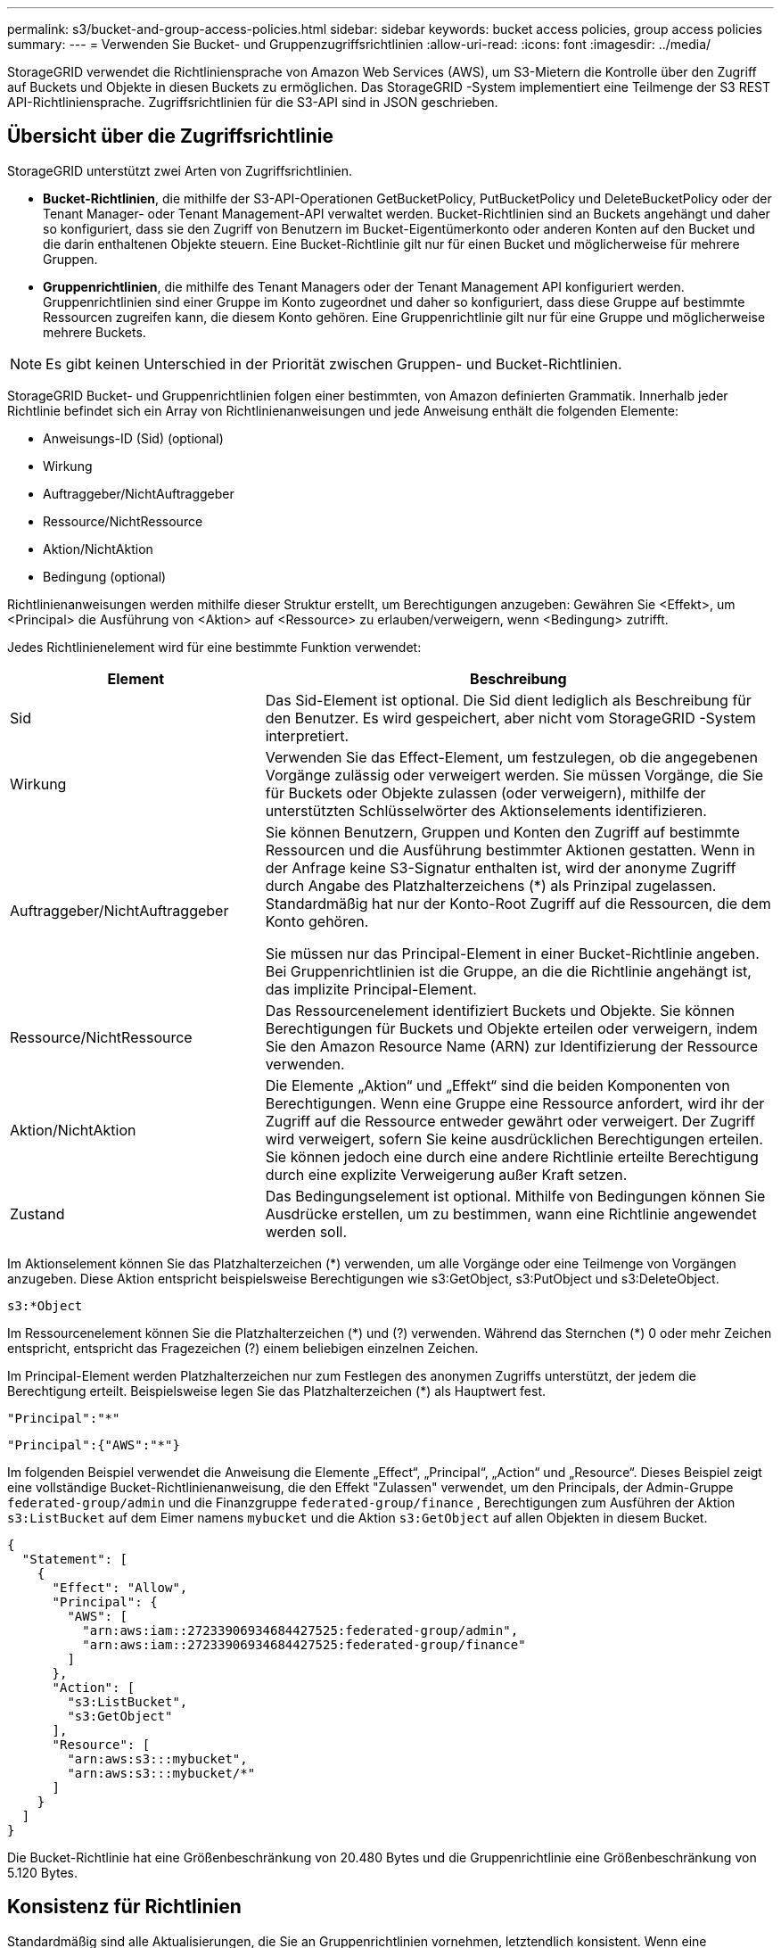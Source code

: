 ---
permalink: s3/bucket-and-group-access-policies.html 
sidebar: sidebar 
keywords: bucket access policies, group access policies 
summary:  
---
= Verwenden Sie Bucket- und Gruppenzugriffsrichtlinien
:allow-uri-read: 
:icons: font
:imagesdir: ../media/


[role="lead"]
StorageGRID verwendet die Richtliniensprache von Amazon Web Services (AWS), um S3-Mietern die Kontrolle über den Zugriff auf Buckets und Objekte in diesen Buckets zu ermöglichen.  Das StorageGRID -System implementiert eine Teilmenge der S3 REST API-Richtliniensprache.  Zugriffsrichtlinien für die S3-API sind in JSON geschrieben.



== Übersicht über die Zugriffsrichtlinie

StorageGRID unterstützt zwei Arten von Zugriffsrichtlinien.

* *Bucket-Richtlinien*, die mithilfe der S3-API-Operationen GetBucketPolicy, PutBucketPolicy und DeleteBucketPolicy oder der Tenant Manager- oder Tenant Management-API verwaltet werden.  Bucket-Richtlinien sind an Buckets angehängt und daher so konfiguriert, dass sie den Zugriff von Benutzern im Bucket-Eigentümerkonto oder anderen Konten auf den Bucket und die darin enthaltenen Objekte steuern.  Eine Bucket-Richtlinie gilt nur für einen Bucket und möglicherweise für mehrere Gruppen.
* *Gruppenrichtlinien*, die mithilfe des Tenant Managers oder der Tenant Management API konfiguriert werden.  Gruppenrichtlinien sind einer Gruppe im Konto zugeordnet und daher so konfiguriert, dass diese Gruppe auf bestimmte Ressourcen zugreifen kann, die diesem Konto gehören.  Eine Gruppenrichtlinie gilt nur für eine Gruppe und möglicherweise mehrere Buckets.



NOTE: Es gibt keinen Unterschied in der Priorität zwischen Gruppen- und Bucket-Richtlinien.

StorageGRID Bucket- und Gruppenrichtlinien folgen einer bestimmten, von Amazon definierten Grammatik.  Innerhalb jeder Richtlinie befindet sich ein Array von Richtlinienanweisungen und jede Anweisung enthält die folgenden Elemente:

* Anweisungs-ID (Sid) (optional)
* Wirkung
* Auftraggeber/NichtAuftraggeber
* Ressource/NichtRessource
* Aktion/NichtAktion
* Bedingung (optional)


Richtlinienanweisungen werden mithilfe dieser Struktur erstellt, um Berechtigungen anzugeben: Gewähren Sie <Effekt>, um <Principal> die Ausführung von <Aktion> auf <Ressource> zu erlauben/verweigern, wenn <Bedingung> zutrifft.

Jedes Richtlinienelement wird für eine bestimmte Funktion verwendet:

[cols="1a,2a"]
|===
| Element | Beschreibung 


 a| 
Sid
 a| 
Das Sid-Element ist optional.  Die Sid dient lediglich als Beschreibung für den Benutzer.  Es wird gespeichert, aber nicht vom StorageGRID -System interpretiert.



 a| 
Wirkung
 a| 
Verwenden Sie das Effect-Element, um festzulegen, ob die angegebenen Vorgänge zulässig oder verweigert werden.  Sie müssen Vorgänge, die Sie für Buckets oder Objekte zulassen (oder verweigern), mithilfe der unterstützten Schlüsselwörter des Aktionselements identifizieren.



 a| 
Auftraggeber/NichtAuftraggeber
 a| 
Sie können Benutzern, Gruppen und Konten den Zugriff auf bestimmte Ressourcen und die Ausführung bestimmter Aktionen gestatten.  Wenn in der Anfrage keine S3-Signatur enthalten ist, wird der anonyme Zugriff durch Angabe des Platzhalterzeichens (*) als Prinzipal zugelassen.  Standardmäßig hat nur der Konto-Root Zugriff auf die Ressourcen, die dem Konto gehören.

Sie müssen nur das Principal-Element in einer Bucket-Richtlinie angeben.  Bei Gruppenrichtlinien ist die Gruppe, an die die Richtlinie angehängt ist, das implizite Principal-Element.



 a| 
Ressource/NichtRessource
 a| 
Das Ressourcenelement identifiziert Buckets und Objekte.  Sie können Berechtigungen für Buckets und Objekte erteilen oder verweigern, indem Sie den Amazon Resource Name (ARN) zur Identifizierung der Ressource verwenden.



 a| 
Aktion/NichtAktion
 a| 
Die Elemente „Aktion“ und „Effekt“ sind die beiden Komponenten von Berechtigungen.  Wenn eine Gruppe eine Ressource anfordert, wird ihr der Zugriff auf die Ressource entweder gewährt oder verweigert.  Der Zugriff wird verweigert, sofern Sie keine ausdrücklichen Berechtigungen erteilen. Sie können jedoch eine durch eine andere Richtlinie erteilte Berechtigung durch eine explizite Verweigerung außer Kraft setzen.



 a| 
Zustand
 a| 
Das Bedingungselement ist optional.  Mithilfe von Bedingungen können Sie Ausdrücke erstellen, um zu bestimmen, wann eine Richtlinie angewendet werden soll.

|===
Im Aktionselement können Sie das Platzhalterzeichen (*) verwenden, um alle Vorgänge oder eine Teilmenge von Vorgängen anzugeben.  Diese Aktion entspricht beispielsweise Berechtigungen wie s3:GetObject, s3:PutObject und s3:DeleteObject.

[listing]
----
s3:*Object
----
Im Ressourcenelement können Sie die Platzhalterzeichen (\*) und (?) verwenden.  Während das Sternchen (*) 0 oder mehr Zeichen entspricht, entspricht das Fragezeichen (?) einem beliebigen einzelnen Zeichen.

Im Principal-Element werden Platzhalterzeichen nur zum Festlegen des anonymen Zugriffs unterstützt, der jedem die Berechtigung erteilt.  Beispielsweise legen Sie das Platzhalterzeichen (*) als Hauptwert fest.

[listing]
----
"Principal":"*"
----
[listing]
----
"Principal":{"AWS":"*"}
----
Im folgenden Beispiel verwendet die Anweisung die Elemente „Effect“, „Principal“, „Action“ und „Resource“.  Dieses Beispiel zeigt eine vollständige Bucket-Richtlinienanweisung, die den Effekt "Zulassen" verwendet, um den Principals, der Admin-Gruppe `federated-group/admin` und die Finanzgruppe `federated-group/finance` , Berechtigungen zum Ausführen der Aktion `s3:ListBucket` auf dem Eimer namens `mybucket` und die Aktion `s3:GetObject` auf allen Objekten in diesem Bucket.

[listing]
----
{
  "Statement": [
    {
      "Effect": "Allow",
      "Principal": {
        "AWS": [
          "arn:aws:iam::27233906934684427525:federated-group/admin",
          "arn:aws:iam::27233906934684427525:federated-group/finance"
        ]
      },
      "Action": [
        "s3:ListBucket",
        "s3:GetObject"
      ],
      "Resource": [
        "arn:aws:s3:::mybucket",
        "arn:aws:s3:::mybucket/*"
      ]
    }
  ]
}
----
Die Bucket-Richtlinie hat eine Größenbeschränkung von 20.480 Bytes und die Gruppenrichtlinie eine Größenbeschränkung von 5.120 Bytes.



== Konsistenz für Richtlinien

Standardmäßig sind alle Aktualisierungen, die Sie an Gruppenrichtlinien vornehmen, letztendlich konsistent.  Wenn eine Gruppenrichtlinie konsistent wird, kann es aufgrund der Richtlinienzwischenspeicherung weitere 15 Minuten dauern, bis die Änderungen wirksam werden.  Standardmäßig sind alle Aktualisierungen, die Sie an Bucket-Richtlinien vornehmen, streng konsistent.

Bei Bedarf können Sie die Konsistenzgarantien für Bucket-Richtlinienaktualisierungen ändern.  Beispielsweise möchten Sie möglicherweise, dass eine Änderung an einer Bucket-Richtlinie während eines Site-Ausfalls verfügbar ist.

In diesem Fall können Sie entweder die `Consistency-Control` Header in der PutBucketPolicy-Anforderung, oder Sie können die PUT Bucket-Konsistenzanforderung verwenden.  Wenn eine Bucket-Richtlinie konsistent wird, kann es aufgrund der Richtlinienzwischenspeicherung weitere 8 Sekunden dauern, bis die Änderungen wirksam werden.


NOTE: Wenn Sie die Konsistenz auf einen anderen Wert einstellen, um eine vorübergehende Situation zu umgehen, denken Sie daran, die Einstellung auf Bucket-Ebene wieder auf den ursprünglichen Wert zurückzusetzen, wenn Sie fertig sind.  Andernfalls verwenden alle zukünftigen Bucket-Anfragen die geänderte Einstellung.



== Verwenden Sie ARN in Richtlinienanweisungen

In Richtlinienanweisungen wird die ARN in den Elementen „Principal“ und „Resource“ verwendet.

* Verwenden Sie diese Syntax, um die S3-Ressourcen-ARN anzugeben:
+
[listing]
----
arn:aws:s3:::bucket-name
arn:aws:s3:::bucket-name/object_key
----
* Verwenden Sie diese Syntax, um die ARN der Identitätsressource (Benutzer und Gruppen) anzugeben:
+
[listing]
----
arn:aws:iam::account_id:root
arn:aws:iam::account_id:user/user_name
arn:aws:iam::account_id:group/group_name
arn:aws:iam::account_id:federated-user/user_name
arn:aws:iam::account_id:federated-group/group_name
----


Weitere Überlegungen:

* Sie können das Sternchen (*) als Platzhalter verwenden, um null oder mehr Zeichen im Objektschlüssel abzugleichen.
* Internationale Zeichen, die im Objektschlüssel angegeben werden können, sollten mit JSON UTF-8 oder mit JSON \u-Escapesequenzen codiert werden.  Prozentkodierung wird nicht unterstützt.
+
https://www.ietf.org/rfc/rfc2141.txt["RFC 2141 URN-Syntax"^]

+
Der HTTP-Anforderungstext für den PutBucketPolicy-Vorgang muss mit charset=UTF-8 codiert sein.





== Angeben von Ressourcen in einer Richtlinie

In Richtlinienanweisungen können Sie das Ressourcenelement verwenden, um den Bucket oder das Objekt anzugeben, für das Berechtigungen erteilt oder verweigert werden.

* Jede Richtlinienanweisung erfordert ein Ressourcenelement.  In einer Richtlinie werden Ressourcen durch das Element gekennzeichnet `Resource` oder alternativ `NotResource` zum Ausschluss.
* Sie geben Ressourcen mit einer S3-Ressourcen-ARN an. Beispiel:
+
[listing]
----
"Resource": "arn:aws:s3:::mybucket/*"
----
* Sie können auch Richtlinienvariablen innerhalb des Objektschlüssels verwenden. Beispiel:
+
[listing]
----
"Resource": "arn:aws:s3:::mybucket/home/${aws:username}/*"
----
* Der Ressourcenwert kann einen Bucket angeben, der beim Erstellen einer Gruppenrichtlinie noch nicht vorhanden ist.




== Angeben von Prinzipalen in einer Richtlinie

Verwenden Sie das Principal-Element, um den Benutzer, die Gruppe oder das Mandantenkonto zu identifizieren, dem durch die Richtlinienanweisung der Zugriff auf die Ressource gestattet bzw. verweigert wird.

* Jede Richtlinienanweisung in einer Bucket-Richtlinie muss ein Principal-Element enthalten.  Richtlinienanweisungen in einer Gruppenrichtlinie benötigen das Principal-Element nicht, da die Gruppe als Auftraggeber verstanden wird.
* In einer Richtlinie werden Auftraggeber durch das Element „Principal“ oder alternativ „NotPrincipal“ zum Ausschluss gekennzeichnet.
* Kontobasierte Identitäten müssen mithilfe einer ID oder einer ARN angegeben werden:
+
[listing]
----
"Principal": { "AWS": "account_id"}
"Principal": { "AWS": "identity_arn" }
----
* In diesem Beispiel wird die Mandantenkonto-ID 27233906934684427525 verwendet, die das Stammkonto und alle Benutzer im Konto umfasst:
+
[listing]
----
 "Principal": { "AWS": "27233906934684427525" }
----
* Sie können nur das Stammkonto angeben:
+
[listing]
----
"Principal": { "AWS": "arn:aws:iam::27233906934684427525:root" }
----
* Sie können einen bestimmten Verbundbenutzer („Alex“) angeben:
+
[listing]
----
"Principal": { "AWS": "arn:aws:iam::27233906934684427525:federated-user/Alex" }
----
* Sie können eine bestimmte föderierte Gruppe („Manager“) angeben:
+
[listing]
----
"Principal": { "AWS": "arn:aws:iam::27233906934684427525:federated-group/Managers"  }
----
* Sie können einen anonymen Auftraggeber angeben:
+
[listing]
----
"Principal": "*"
----
* Um Mehrdeutigkeiten zu vermeiden, können Sie anstelle des Benutzernamens die Benutzer-UUID verwenden:
+
[listing]
----
arn:aws:iam::27233906934684427525:user-uuid/de305d54-75b4-431b-adb2-eb6b9e546013
----
+
Nehmen wir beispielsweise an, Alex verlässt die Organisation und der Benutzername `Alex` wird gelöscht.  Wenn ein neuer Alex in die Organisation eintritt und ihm die gleiche `Alex` Benutzernamen, könnte der neue Benutzer unbeabsichtigt die dem ursprünglichen Benutzer erteilten Berechtigungen erben.

* Der Prinzipalwert kann einen Gruppen-/Benutzernamen angeben, der beim Erstellen einer Bucket-Richtlinie noch nicht vorhanden ist.




== Festlegen von Berechtigungen in einer Richtlinie

In einer Richtlinie wird das Aktionselement verwendet, um Berechtigungen für eine Ressource zuzulassen/zu verweigern.  Es gibt eine Reihe von Berechtigungen, die Sie in einer Richtlinie angeben können. Diese werden durch das Element „Action“ oder alternativ „NotAction“ zum Ausschluss gekennzeichnet.  Jedes dieser Elemente ist bestimmten S3 REST-API-Operationen zugeordnet.

In den Tabellen sind die Berechtigungen aufgeführt, die für Buckets gelten, und die Berechtigungen, die für Objekte gelten.


NOTE: Amazon S3 verwendet jetzt die Berechtigung s3:PutReplicationConfiguration sowohl für die Aktionen PutBucketReplication als auch DeleteBucketReplication.  StorageGRID verwendet für jede Aktion separate Berechtigungen, was der ursprünglichen Amazon S3-Spezifikation entspricht.


NOTE: Ein Löschen wird ausgeführt, wenn ein Put zum Überschreiben eines vorhandenen Werts verwendet wird.



=== Berechtigungen, die für Buckets gelten

[cols="2a,2a,1a"]
|===
| Berechtigungen | S3 REST API-Operationen | Benutzerdefiniert für StorageGRID 


 a| 
s3:Bucket erstellen
 a| 
Bucket erstellen
 a| 
Ja.

*Hinweis*: Nur in Gruppenrichtlinien verwenden.



 a| 
s3:Bucket löschen
 a| 
Bucket löschen
 a| 



 a| 
s3:DeleteBucketMetadataNotification
 a| 
Konfiguration der Benachrichtigung über DELETE-Bucket-Metadaten
 a| 
Ja



 a| 
s3:DeleteBucketPolicy
 a| 
DeleteBucketPolicy
 a| 



 a| 
s3:Replikationskonfiguration löschen
 a| 
DeleteBucketReplication
 a| 
Ja, separate Berechtigungen für PUT und DELETE



 a| 
s3:GetBucketAcl
 a| 
GetBucketAcl
 a| 



 a| 
s3:GetBucketCompliance
 a| 
GET Bucket-Konformität (veraltet)
 a| 
Ja



 a| 
s3:GetBucketConsistency
 a| 
GET Bucket-Konsistenz
 a| 
Ja



 a| 
s3:GetBucketCORS
 a| 
GetBucketCors
 a| 



 a| 
s3:GetEncryptionConfiguration
 a| 
GetBucketEncryption
 a| 



 a| 
s3:GetBucketLastAccessTime
 a| 
GET Bucket – Letzte Zugriffszeit
 a| 
Ja



 a| 
s3:GetBucketLocation
 a| 
BucketLocation abrufen
 a| 



 a| 
s3:GetBucketMetadataNotification
 a| 
GET Bucket-Metadaten-Benachrichtigungskonfiguration
 a| 
Ja



 a| 
s3:GetBucketNotification
 a| 
GetBucketNotificationConfiguration
 a| 



 a| 
s3:GetBucketObjectLockConfiguration
 a| 
GetObjectLockConfiguration
 a| 



 a| 
s3:GetBucketPolicy
 a| 
GetBucketPolicy
 a| 



 a| 
s3:GetBucketTagging
 a| 
GetBucketTagging
 a| 



 a| 
s3:GetBucketVersioning
 a| 
GetBucketVersioning
 a| 



 a| 
s3:GetLifecycleConfiguration
 a| 
GetBucketLifecycleConfiguration
 a| 



 a| 
s3:GetReplicationConfiguration
 a| 
GetBucketReplication
 a| 



 a| 
s3:ListeAlleMeineBuckets
 a| 
* Buckets auflisten
* GET-Speichernutzung

 a| 
Ja, für die GET-Speichernutzung.

*Hinweis*: Nur in Gruppenrichtlinien verwenden.



 a| 
s3:ListBucket
 a| 
* ListObjects
* Kopfeimer
* RestoreObject

 a| 



 a| 
s3:ListBucketMultipartUploads
 a| 
* ListMultipartUploads
* RestoreObject

 a| 



 a| 
s3:ListBucketVersions
 a| 
GET Bucket-Versionen
 a| 



 a| 
s3:PutBucketCompliance
 a| 
PUT-Bucket-Konformität (veraltet)
 a| 
Ja



 a| 
s3:PutBucketConsistency
 a| 
PUT Bucket-Konsistenz
 a| 
Ja



 a| 
s3:PutBucketCORS
 a| 
* DeleteBucketCors†
* PutBucketCors

 a| 



 a| 
s3:PutEncryptionConfiguration
 a| 
* DeleteBucketEncryption
* PutBucketEncryption

 a| 



 a| 
s3:PutBucketLastAccessTime
 a| 
PUT Bucket: Letzte Zugriffszeit
 a| 
Ja



 a| 
s3:PutBucketMetadataNotification
 a| 
Konfiguration der Benachrichtigung über PUT-Bucket-Metadaten
 a| 
Ja



 a| 
s3:PutBucketNotification
 a| 
PutBucketNotificationConfiguration
 a| 



 a| 
s3:PutBucketObjectLockConfiguration
 a| 
* CreateBucket mit dem `x-amz-bucket-object-lock-enabled: true` Anforderungsheader (erfordert auch die Berechtigung s3:CreateBucket)
* PutObjectLockConfiguration

 a| 



 a| 
s3:PutBucketPolicy
 a| 
PutBucketPolicy
 a| 



 a| 
s3:PutBucketTagging
 a| 
* BucketTagging löschen†
* PutBucketTagging

 a| 



 a| 
s3:PutBucketVersioning
 a| 
PutBucketVersioning
 a| 



 a| 
s3:PutLifecycleConfiguration
 a| 
* DeleteBucketLifecycle†
* PutBucketLifecycleConfiguration

 a| 



 a| 
s3:PutReplicationConfiguration
 a| 
PutBucketReplication
 a| 
Ja, separate Berechtigungen für PUT und DELETE

|===


=== Berechtigungen, die für Objekte gelten

[cols="2a,2a,1a"]
|===
| Berechtigungen | S3 REST API-Operationen | Benutzerdefiniert für StorageGRID 


 a| 
s3:AbortMultipartUpload
 a| 
* AbortMultipartUpload
* RestoreObject

 a| 



 a| 
s3:BypassGovernanceRetention
 a| 
* Objekt löschen
* Objekte löschen
* PutObjectRetention

 a| 



 a| 
s3:Objekt löschen
 a| 
* Objekt löschen
* Objekte löschen
* RestoreObject

 a| 



 a| 
s3:DeleteObjectTagging
 a| 
DeleteObjectTagging
 a| 



 a| 
s3:DeleteObjectVersionTagging
 a| 
DeleteObjectTagging (eine bestimmte Version des Objekts)
 a| 



 a| 
s3:DeleteObjectVersion
 a| 
DeleteObject (eine bestimmte Version des Objekts)
 a| 



 a| 
s3:GetObject
 a| 
* GetObject
* HeadObject
* RestoreObject
* SelectObjectContent

 a| 



 a| 
s3:GetObjectAcl
 a| 
GetObjectAcl
 a| 



 a| 
s3:GetObjectLegalHold
 a| 
GetObjectLegalHold
 a| 



 a| 
s3:GetObjectRetention
 a| 
GetObjectRetention
 a| 



 a| 
s3:GetObjectTagging
 a| 
GetObjectTagging
 a| 



 a| 
s3:GetObjectVersionTagging
 a| 
GetObjectTagging (eine bestimmte Version des Objekts)
 a| 



 a| 
s3:GetObjectVersion
 a| 
GetObject (eine bestimmte Version des Objekts)
 a| 



 a| 
s3:ListMultipartUploadParts
 a| 
ListParts, RestoreObject
 a| 



 a| 
s3:PutObject
 a| 
* PutObject
* Objekt kopieren
* RestoreObject
* CreateMultipartUpload
* CompleteMultipartUpload
* UploadPart
* UploadPartCopy

 a| 



 a| 
s3:PutObjectLegalHold
 a| 
PutObjectLegalHold
 a| 



 a| 
s3:PutObjectRetention
 a| 
PutObjectRetention
 a| 



 a| 
s3:PutObjectTagging
 a| 
PutObjectTagging
 a| 



 a| 
s3:PutObjectVersionTagging
 a| 
PutObjectTagging (eine bestimmte Version des Objekts)
 a| 



 a| 
s3:PutOverwriteObject
 a| 
* PutObject
* Objekt kopieren
* PutObjectTagging
* DeleteObjectTagging
* CompleteMultipartUpload

 a| 
Ja



 a| 
s3:RestoreObject
 a| 
RestoreObject
 a| 

|===


== PutOverwriteObject-Berechtigung verwenden

Die Berechtigung s3:PutOverwriteObject ist eine benutzerdefinierte StorageGRID Berechtigung, die für Vorgänge gilt, die Objekte erstellen oder aktualisieren.  Die Einstellung dieser Berechtigung bestimmt, ob der Client die Daten, benutzerdefinierten Metadaten oder S3-Objektmarkierungen eines Objekts überschreiben kann.

Mögliche Einstellungen für diese Berechtigung sind:

* *Zulassen*: Der Client kann ein Objekt überschreiben.  Dies ist die Standardeinstellung.
* *Ablehnen*: Der Client kann ein Objekt nicht überschreiben.  Wenn die Berechtigung „PutOverwriteObject“ auf „Verweigern“ gesetzt ist, funktioniert sie wie folgt:
+
** Wenn ein vorhandenes Objekt am gleichen Pfad gefunden wird:
+
*** Die Daten, benutzerdefinierten Metadaten oder S3-Objektmarkierungen des Objekts können nicht überschrieben werden.
*** Alle laufenden Aufnahmevorgänge werden abgebrochen und ein Fehler zurückgegeben.
*** Wenn die S3-Versionierung aktiviert ist, verhindert die Einstellung „Verweigern“, dass PutObjectTagging- oder DeleteObjectTagging-Vorgänge das TagSet für ein Objekt und seine nicht aktuellen Versionen ändern.


** Wenn ein vorhandenes Objekt nicht gefunden wird, hat diese Berechtigung keine Wirkung.


* Wenn diese Berechtigung nicht vorhanden ist, ist die Wirkung dieselbe, als ob „Zulassen“ gesetzt wäre.



NOTE: Wenn die aktuelle S3-Richtlinie das Überschreiben zulässt und die Berechtigung „PutOverwriteObject“ auf „Verweigern“ gesetzt ist, kann der Client die Daten, benutzerdefinierten Metadaten oder Objektmarkierungen eines Objekts nicht überschreiben. Wenn außerdem das Kontrollkästchen *Client-Änderung verhindern* aktiviert ist (*KONFIGURATION* > *Sicherheitseinstellungen* > *Netzwerk und Objekte*), überschreibt diese Einstellung die Einstellung der Berechtigung „PutOverwriteObject“.



== Bedingungen in einer Richtlinie angeben

Bedingungen definieren, wann eine Richtlinie in Kraft tritt.  Bedingungen bestehen aus Operatoren und Schlüssel-Wert-Paaren.

Bedingungen verwenden Schlüssel-Wert-Paare zur Auswertung.  Ein Bedingungselement kann mehrere Bedingungen enthalten und jede Bedingung kann mehrere Schlüssel-Wert-Paare enthalten.  Der Bedingungsblock verwendet das folgende Format:

[listing, subs="specialcharacters,quotes"]
----
Condition: {
     _condition_type_: {
          _condition_key_: _condition_values_
----
Im folgenden Beispiel verwendet die Bedingung „IpAddress“ den Bedingungsschlüssel „SourceIp“.

[listing]
----
"Condition": {
    "IpAddress": {
      "aws:SourceIp": "54.240.143.0/24"
		...
},
		...
----


=== Unterstützte Bedingungsoperatoren

Bedingungsoperatoren werden wie folgt kategorisiert:

* Zeichenfolge
* Numerisch
* Boolescher Wert
* IP-Adresse
* Nullprüfung


[cols="1a,2a"]
|===
| Bedingungsoperatoren | Beschreibung 


 a| 
StringEquals
 a| 
Vergleicht einen Schlüssel mit einem Zeichenfolgenwert auf Basis einer genauen Übereinstimmung (Groß-/Kleinschreibung beachten).



 a| 
StringNotEquals
 a| 
Vergleicht einen Schlüssel mit einem Zeichenfolgenwert basierend auf negierter Übereinstimmung (Groß-/Kleinschreibung beachten).



 a| 
StringEqualsIgnoreCase
 a| 
Vergleicht einen Schlüssel mit einem Zeichenfolgenwert basierend auf einer genauen Übereinstimmung (Groß-/Kleinschreibung wird ignoriert).



 a| 
StringNotEqualsIgnoreCase
 a| 
Vergleicht einen Schlüssel mit einem Zeichenfolgenwert basierend auf negierter Übereinstimmung (Groß-/Kleinschreibung wird ignoriert).



 a| 
StringLike
 a| 
Vergleicht einen Schlüssel mit einem Zeichenfolgenwert auf Basis einer genauen Übereinstimmung (Groß-/Kleinschreibung beachten).  Kann die Platzhalterzeichen * und ? enthalten.



 a| 
StringNotLike
 a| 
Vergleicht einen Schlüssel mit einem Zeichenfolgenwert basierend auf negierter Übereinstimmung (Groß-/Kleinschreibung beachten).  Kann die Platzhalterzeichen * und ? enthalten.



 a| 
NumericEquals
 a| 
Vergleicht einen Schlüssel mit einem numerischen Wert auf Basis einer exakten Übereinstimmung.



 a| 
NumericNotEquals
 a| 
Vergleicht einen Schlüssel mit einem numerischen Wert basierend auf negierter Übereinstimmung.



 a| 
NumerischGrößerAls
 a| 
Vergleicht einen Schlüssel mit einem numerischen Wert basierend auf einer „Größer-als“-Übereinstimmung.



 a| 
NumerischGrößerAlsGleich
 a| 
Vergleicht einen Schlüssel mit einem numerischen Wert basierend auf der Übereinstimmung „größer als oder gleich“.



 a| 
NumericLessThan
 a| 
Vergleicht einen Schlüssel mit einem numerischen Wert basierend auf einer „kleiner als“-Übereinstimmung.



 a| 
NumerischKleinerAlsGleich
 a| 
Vergleicht einen Schlüssel mit einem numerischen Wert basierend auf der Übereinstimmung „kleiner als oder gleich“.



 a| 
Bool
 a| 
Vergleicht einen Schlüssel mit einem Booleschen Wert basierend auf der Übereinstimmung „wahr oder falsch“.



 a| 
IP-Adresse
 a| 
Vergleicht einen Schlüssel mit einer IP-Adresse oder einem IP-Adressbereich.



 a| 
NotIpAddress
 a| 
Vergleicht einen Schlüssel mit einer IP-Adresse oder einem IP-Adressbereich basierend auf negierter Übereinstimmung.



 a| 
Null
 a| 
Überprüft, ob im aktuellen Anforderungskontext ein Bedingungsschlüssel vorhanden ist.

|===


=== Unterstützte Bedingungsschlüssel

[cols="1a,1a,2a"]
|===
| Bedingungsschlüssel | Aktionen | Beschreibung 


 a| 
aws:SourceIp
 a| 
IP-Betreiber
 a| 
Wird mit der IP-Adresse verglichen, von der die Anfrage gesendet wurde.  Kann für Bucket- oder Objektoperationen verwendet werden.

*Hinweis:* Wenn die S3-Anforderung über den Load Balancer-Dienst auf Admin-Knoten und Gateway-Knoten gesendet wurde, wird dies mit der IP-Adresse vor dem Load Balancer-Dienst verglichen.

*Hinweis*: Wenn ein nicht transparenter Load Balancer eines Drittanbieters verwendet wird, wird dies mit der IP-Adresse dieses Load Balancers verglichen.  Beliebig `X-Forwarded-For` Header wird ignoriert, da seine Gültigkeit nicht festgestellt werden kann.



 a| 
aws:Benutzername
 a| 
Ressource/Identität
 a| 
Wird mit dem Benutzernamen des Absenders verglichen, von dem die Anfrage gesendet wurde.  Kann für Bucket- oder Objektoperationen verwendet werden.



 a| 
s3:Trennzeichen
 a| 
s3:ListBucket und

s3:ListBucketVersions-Berechtigungen
 a| 
Wird mit dem in einer ListObjects- oder ListObjectVersions-Anforderung angegebenen Trennzeichenparameter verglichen.



 a| 
s3:ExistingObjectTag/<Tag-Schlüssel>
 a| 
s3:DeleteObjectTagging

s3:DeleteObjectVersionTagging

s3:GetObject

s3:GetObjectAcl

3:GetObjectTagging

s3:GetObjectVersion

s3:GetObjectVersionAcl

s3:GetObjectVersionTagging

s3:PutObjectAcl

s3:PutObjectTagging

s3:PutObjectVersionAcl

s3:PutObjectVersionTagging
 a| 
Erfordert, dass das vorhandene Objekt über den spezifischen Tag-Schlüssel und -Wert verfügt.



 a| 
s3:max-Schlüssel
 a| 
s3:ListBucket und

s3:ListBucketVersions-Berechtigungen
 a| 
Wird mit dem in einer ListObjects- oder ListObjectVersions-Anforderung angegebenen Max-Keys-Parameter verglichen.



 a| 
s3:Objektsperre-verbleibende-Aufbewahrungstage
 a| 
s3:PutObject
 a| 
Vergleicht mit dem Aufbewahrungsdatum, das in der `x-amz-object-lock-retain-until-date` Anforderungsheader oder berechnet aus der Standardaufbewahrungsdauer des Buckets, um sicherzustellen, dass diese Werte innerhalb des zulässigen Bereichs für die folgenden Anforderungen liegen:

* PutObject
* Objekt kopieren
* CreateMultipartUpload




 a| 
s3:Objektsperre-verbleibende-Aufbewahrungstage
 a| 
s3:PutObjectRetention
 a| 
Vergleicht mit dem in der PutObjectRetention-Anforderung angegebenen Aufbewahrungsdatum, um sicherzustellen, dass es innerhalb des zulässigen Bereichs liegt.



 a| 
s3:Präfix
 a| 
s3:ListBucket und

s3:ListBucketVersions-Berechtigungen
 a| 
Wird mit dem in einer ListObjects- oder ListObjectVersions-Anforderung angegebenen Präfixparameter verglichen.



 a| 
s3:RequestObjectTag/<Tag-Schlüssel>
 a| 
s3:PutObject

s3:PutObjectTagging

s3:PutObjectVersionTagging
 a| 
Erfordert einen bestimmten Tag-Schlüssel und -Wert, wenn die Objektanforderung Tagging enthält.

|===


== Angeben von Variablen in einer Richtlinie

Sie können Variablen in Richtlinien verwenden, um Richtlinieninformationen einzufügen, wenn diese verfügbar sind.  Sie können Richtlinienvariablen in der `Resource` Element und in Stringvergleichen im `Condition` Element.

In diesem Beispiel ist die Variable `${aws:username}` ist Teil des Ressourcenelements:

[listing]
----
"Resource": "arn:aws:s3:::bucket-name/home/${aws:username}/*"
----
In diesem Beispiel ist die Variable `${aws:username}` ist Teil des Bedingungswerts im Bedingungsblock:

[listing]
----
"Condition": {
    "StringLike": {
      "s3:prefix": "${aws:username}/*"
		...
},
		...
----
[cols="1a,2a"]
|===
| Variable | Beschreibung 


 a| 
`${aws:SourceIp}`
 a| 
Verwendet den SourceIp-Schlüssel als bereitgestellte Variable.



 a| 
`${aws:username}`
 a| 
Verwendet den Benutzernamenschlüssel als bereitgestellte Variable.



 a| 
`${s3:prefix}`
 a| 
Verwendet den dienstspezifischen Präfixschlüssel als bereitgestellte Variable.



 a| 
`${s3:max-keys}`
 a| 
Verwendet den dienstspezifischen Max-Keys-Schlüssel als bereitgestellte Variable.



 a| 
`${*}`
 a| 
Sonderzeichen.  Verwendet das Zeichen als wörtliches *-Zeichen.



 a| 
`${?}`
 a| 
Sonderzeichen.  Verwendet das Zeichen als wörtliches ?-Zeichen.



 a| 
`${$}`
 a| 
Sonderzeichen.  Verwendet das Zeichen als wörtliches $-Zeichen.

|===


== Erstellen Sie Richtlinien, die eine besondere Behandlung erfordern

Manchmal kann eine Richtlinie Berechtigungen erteilen, die eine Gefahr für die Sicherheit oder den laufenden Betrieb darstellen, wie etwa das Sperren des Root-Benutzers des Kontos.  Die StorageGRID S3 REST-API-Implementierung ist bei der Richtlinienvalidierung weniger restriktiv als Amazon, bei der Richtlinienauswertung jedoch ebenso streng.

[cols="2a,1a,2a,2a"]
|===
| Richtlinienbeschreibung | Richtlinientyp | Amazon-Verhalten | StorageGRID -Verhalten 


 a| 
Verweigern Sie sich selbst alle Berechtigungen für das Root-Konto
 a| 
Eimer
 a| 
Gültig und erzwungen, aber das Root-Benutzerkonto behält die Berechtigung für alle S3-Bucket-Richtlinienvorgänge
 a| 
Dasselbe



 a| 
Sich selbst alle Berechtigungen für Benutzer/Gruppe verweigern
 a| 
Gruppe
 a| 
Gültig und durchgesetzt
 a| 
Dasselbe



 a| 
Erteilen Sie einer fremden Kontogruppe alle Berechtigungen
 a| 
Eimer
 a| 
Ungültiger Auftraggeber
 a| 
Gültig, aber Berechtigungen für alle S3-Bucket-Richtlinienvorgänge geben einen 405-Methodenfehler zurück, wenn sie durch eine Richtlinie erlaubt sind



 a| 
Erteilen Sie einem fremden Root- oder Benutzerkonto alle Berechtigungen
 a| 
Eimer
 a| 
Gültig, aber Berechtigungen für alle S3-Bucket-Richtlinienvorgänge geben einen 405-Methodenfehler zurück, wenn sie durch eine Richtlinie erlaubt sind
 a| 
Dasselbe



 a| 
Jedem die Berechtigung für alle Aktionen erteilen
 a| 
Eimer
 a| 
Gültig, aber Berechtigungen für alle S3-Bucket-Richtlinienvorgänge geben einen 405-Methode nicht zulässig-Fehler für das Stammkonto und die Benutzer des Fremdkontos zurück
 a| 
Dasselbe



 a| 
Allen die Berechtigung für alle Aktionen verweigern
 a| 
Eimer
 a| 
Gültig und erzwungen, aber das Root-Benutzerkonto behält die Berechtigung für alle S3-Bucket-Richtlinienvorgänge
 a| 
Dasselbe



 a| 
Der Auftraggeber ist ein nicht vorhandener Benutzer oder eine nicht vorhandene Gruppe.
 a| 
Eimer
 a| 
Ungültiger Auftraggeber
 a| 
Gültig



 a| 
Ressource ist ein nicht vorhandener S3-Bucket
 a| 
Gruppe
 a| 
Gültig
 a| 
Dasselbe



 a| 
Principal ist eine lokale Gruppe
 a| 
Eimer
 a| 
Ungültiger Auftraggeber
 a| 
Gültig



 a| 
Die Richtlinie erteilt Nichtbesitzerkonten (einschließlich anonymer Konten) die Berechtigung, Objekte abzulegen.
 a| 
Eimer
 a| 
Gültig.  Objekte sind Eigentum des Erstellerkontos und die Bucket-Richtlinie gilt nicht.  Das Erstellerkonto muss mithilfe von Objekt-ACLs Zugriffsberechtigungen für das Objekt erteilen.
 a| 
Gültig.  Objekte sind Eigentum des Bucket-Eigentümerkontos.  Es gilt die Bucket-Richtlinie.

|===


== WORM-Schutz (Write-Once-Read-Many)

Sie können WORM-Buckets (Write-Once-Read-Many) erstellen, um Daten, benutzerdefinierte Objektmetadaten und S3-Objekt-Tagging zu schützen.  Sie konfigurieren die WORM-Buckets, um die Erstellung neuer Objekte zu ermöglichen und das Überschreiben oder Löschen vorhandener Inhalte zu verhindern.  Verwenden Sie einen der hier beschriebenen Ansätze.

Um sicherzustellen, dass Überschreibungen immer verweigert werden, können Sie:

* Gehen Sie im Grid Manager zu *KONFIGURATION* > *Sicherheit* > *Sicherheitseinstellungen* > *Netzwerk und Objekte* und aktivieren Sie das Kontrollkästchen *Client-Änderung verhindern*.
* Wenden Sie die folgenden Regeln und S3-Richtlinien an:
+
** Fügen Sie der S3-Richtlinie eine PutOverwriteObject DENY-Operation hinzu.
** Fügen Sie der S3-Richtlinie eine DeleteObject DENY-Operation hinzu.
** Fügen Sie der S3-Richtlinie eine PutObject ALLOW-Operation hinzu.





NOTE: Das Festlegen von „DeleteObject“ auf „DENY“ in einer S3-Richtlinie verhindert nicht, dass ILM Objekte löscht, wenn eine Regel wie „Null Kopien nach 30 Tagen“ vorhanden ist.


NOTE: Selbst wenn alle diese Regeln und Richtlinien angewendet werden, schützen sie nicht vor gleichzeitigen Schreibvorgängen (siehe Situation A).  Sie schützen vor sequenziellen Überschreibungen (siehe Situation B).

*Situation A*: Gleichzeitige Schreibvorgänge (nicht geschützt)

[listing]
----
/mybucket/important.doc
PUT#1 ---> OK
PUT#2 -------> OK
----
*Situation B*: Sequentielles Überschreiben abgeschlossen (vorbeugend)

[listing]
----
/mybucket/important.doc
PUT#1 -------> PUT#2 ---X (denied)
----
.Ähnliche Informationen
* link:how-storagegrid-ilm-rules-manage-objects.html["So verwalten StorageGRID ILM-Regeln Objekte"]
* link:example-bucket-policies.html["Beispiele für Bucket-Richtlinien"]
* link:example-group-policies.html["Beispiele für Gruppenrichtlinien"]
* link:../ilm/index.html["Objekte mit ILM verwalten"]
* link:../tenant/index.html["Verwenden eines Mandantenkontos"]

